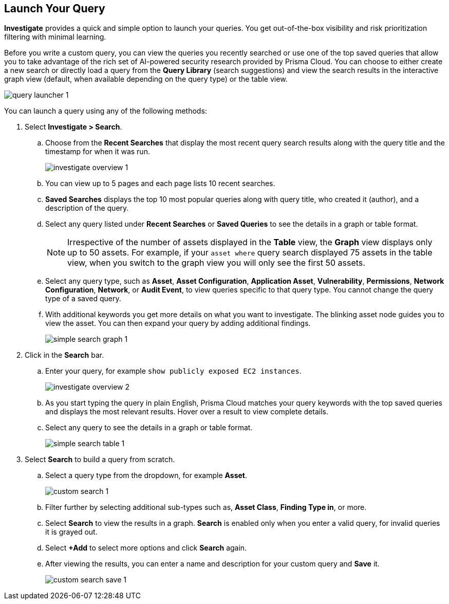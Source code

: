 :topic_type: task
[.task]
== Launch Your Query

*Investigate* provides a quick and simple option to launch your queries. You get out-of-the-box visibility and risk prioritization filtering with minimal learning.

Before you write a custom query, you can view the queries you recently searched or use one of the top saved queries that allow you to take advantage of the rich set of AI-powered security research provided by Prisma Cloud. You can choose to either create a new search or directly load a query from the *Query Library* (search suggestions) and view the search results in the interactive graph view (default, when available depending on the query type) or the table view. 

image::search-and-investigate/query-launcher-1.gif[]

You can launch a query using any of the following methods:

[.procedure]

. Select *Investigate > Search*.

.. Choose from the *Recent Searches* that display the most recent query search results along with the query title and the timestamp for when it was run. 
+
image::search-and-investigate/investigate-overview-1.png[]
.. You can view up to 5 pages and each page lists 10 recent searches. 
.. *Saved Searches* displays the top 10 most popular queries along with query title, who created it (author), and a description of the query.
.. Select any query listed under *Recent Searches* or *Saved Queries* to see the details in a graph or table format. 
+
[NOTE]
====
Irrespective of the number of assets displayed in the *Table* view, the *Graph* view displays only up to 50 assets. For example, if your `asset where` query search displayed 75 assets in the table view, when you switch to the graph view you will only see the first 50 assets.
====
.. Select any query type, such as *Asset*, *Asset Configuration*, *Application Asset*, *Vulnerability*, *Permissions*, *Network Configuration*, *Network*, or *Audit Event*, to view queries specific to that query type. You cannot change the query type of a saved query.
.. With additional keywords you get more details on what you want to investigate. The blinking asset node guides you to view the asset. You can then expand your query by adding additional findings.
+
image::search-and-investigate/simple-search-graph-1.png[]


. Click in the *Search* bar.

.. Enter your query, for example `show publicly exposed EC2 instances`. 
+
image::search-and-investigate/investigate-overview-2.png[]
.. As you start typing the query in plain English, Prisma Cloud matches your query keywords with the top saved queries and displays the most relevant results. Hover over a result to view complete details.
.. Select any query to see the details in a graph or table format.
+
image::search-and-investigate/simple-search-table-1.png[]

. Select *Search* to build a query from scratch. 

.. Select a query type from the dropdown, for example *Asset*.
+
image::search-and-investigate/custom-search-1.png[]
.. Filter further by selecting additional sub-types such as, *Asset Class*, *Finding Type in*, or more. 
.. Select *Search* to view the results in a graph. *Search* is enabled only when you enter a valid query, for invalid queries it is grayed out.
.. Select *+Add* to select more options and click *Search* again. 
.. After viewing the results, you can enter a name and description for your custom query and *Save* it. 
+
image::search-and-investigate/custom-search-save-1.png[]

//+image::search-and-investigate/custom-search-1.png[]
//ask Alan about the term used for 2nd layer filtering
//+image::search-and-investigate/custom-search-2.png[]
//+image::search-and-investigate/save-query-1.png[]